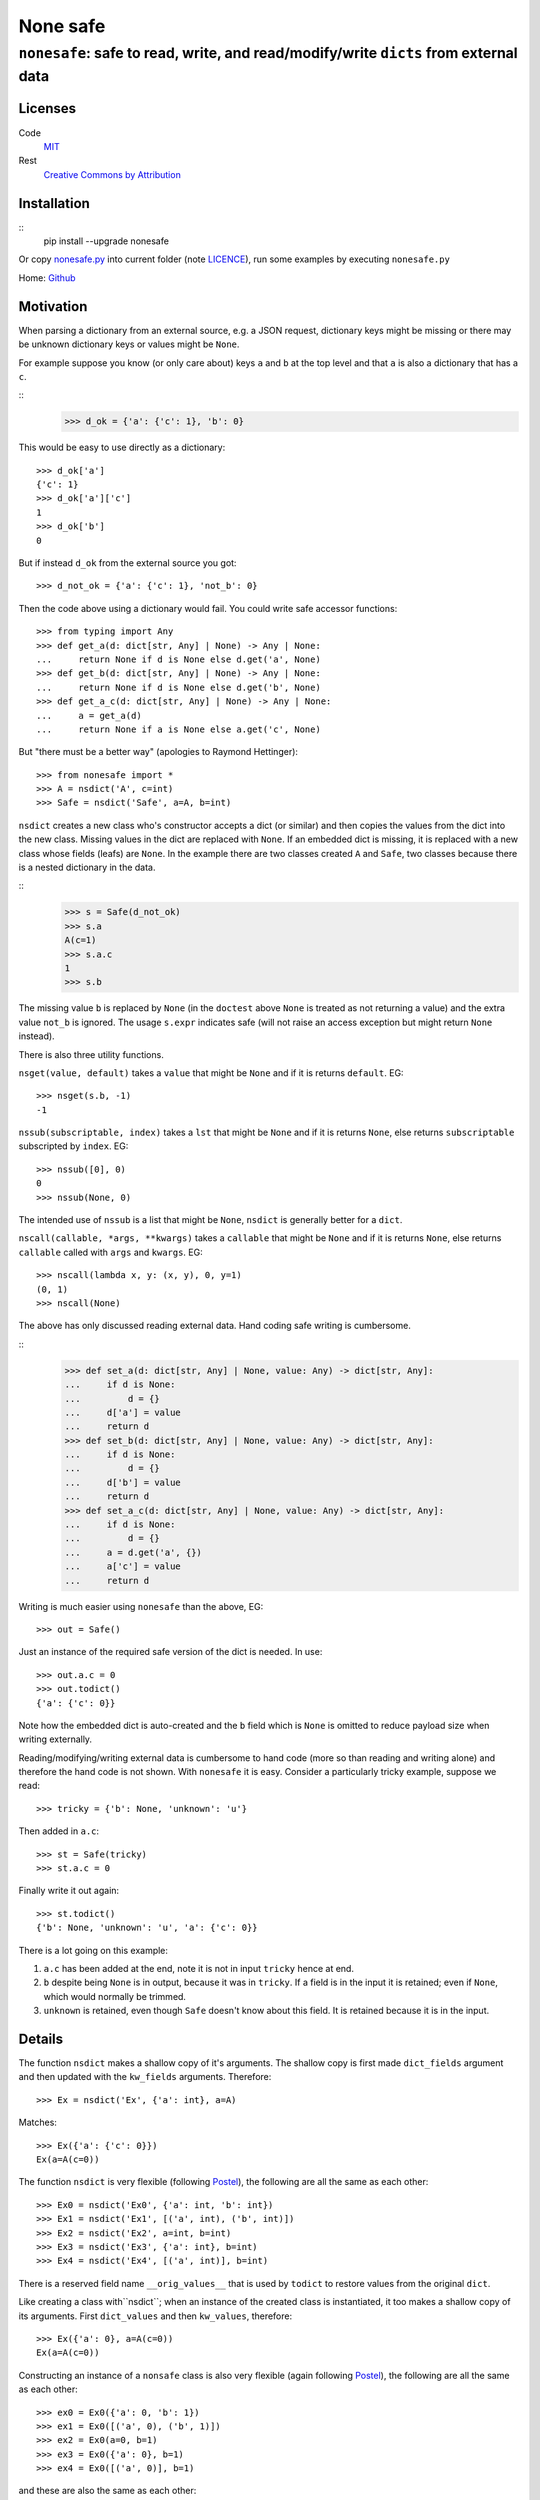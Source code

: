 =========
None safe
=========

-------------------------------------------------------------------------------------
``nonesafe``: safe to read, write, and read/modify/write ``dicts`` from external data
-------------------------------------------------------------------------------------

Licenses
========
Code
    `MIT <https://opensource.org/license/MIT>`_
Rest
    `Creative Commons by Attribution
    <https://creativecommons.org/licenses/by/4.0/>`_

Installation
============
::
  pip install --upgrade nonesafe

Or copy
`nonesafe.py
<https://github.com/hlovatt/nonesafe/nonesafe.py>`_
into current folder
(note
`LICENCE <https://github.com/hlovatt/nonesafe/LICENSE>`_),
run some examples by executing ``nonesafe.py``

Home: `Github <https://github.com/hlovatt/nonesafe>`_

Motivation
==========
When parsing a dictionary from an external source,
e.g. a JSON request,
dictionary keys might be missing or
there may be unknown dictionary keys or values might be ``None``.

For example suppose you know (or only care about)
keys ``a`` and ``b`` at the top level and that
``a`` is also a dictionary that has a ``c``.

::
  >>> d_ok = {'a': {'c': 1}, 'b': 0}

This would be easy to use directly as a dictionary::

  >>> d_ok['a']
  {'c': 1}
  >>> d_ok['a']['c']
  1
  >>> d_ok['b']
  0

But if instead ``d_ok`` from the external source you got::

  >>> d_not_ok = {'a': {'c': 1}, 'not_b': 0}

Then the code above using a dictionary would fail.
You could write safe accessor functions::

  >>> from typing import Any
  >>> def get_a(d: dict[str, Any] | None) -> Any | None:
  ...     return None if d is None else d.get('a', None)
  >>> def get_b(d: dict[str, Any] | None) -> Any | None:
  ...     return None if d is None else d.get('b', None)
  >>> def get_a_c(d: dict[str, Any] | None) -> Any | None:
  ...     a = get_a(d)
  ...     return None if a is None else a.get('c', None)

But "there must be a better way"
(apologies to Raymond Hettinger)::

  >>> from nonesafe import *
  >>> A = nsdict('A', c=int)
  >>> Safe = nsdict('Safe', a=A, b=int)

``nsdict`` creates a new class who's constructor
accepts a dict (or similar)
and then copies the values from the dict into the new class.
Missing values in the dict are replaced with ``None``.
If an embedded dict is missing,
it is replaced with a new class whose fields (leafs)
are ``None``.
In the example there are two classes created ``A``
and ``Safe``,
two classes because there is a nested dictionary in the data.

::
  >>> s = Safe(d_not_ok)
  >>> s.a
  A(c=1)
  >>> s.a.c
  1
  >>> s.b

The missing value ``b`` is replaced by ``None``
(in the ``doctest`` above ``None`` is treated as not
returning a value)
and the extra value ``not_b`` is ignored.
The usage ``s.expr`` indicates safe
(will not raise an access exception but might 
return ``None`` instead).

There is also three utility functions.

``nsget(value, default)``
takes a ``value`` that might be ``None`` and if it is
returns ``default``.
EG::

  >>> nsget(s.b, -1)
  -1

``nssub(subscriptable, index)``
takes a ``lst`` that might be ``None`` and if it is
returns ``None``, else returns ``subscriptable`` subscripted
by ``index``.
EG::

  >>> nssub([0], 0)
  0
  >>> nssub(None, 0)

The intended use of ``nssub`` is a list that might be ``None``,
``nsdict`` is generally better for a ``dict``.

``nscall(callable, *args, **kwargs)``
takes a ``callable`` that might be ``None`` and if it is
returns ``None``, else returns ``callable`` called with
``args`` and ``kwargs``.
EG::

  >>> nscall(lambda x, y: (x, y), 0, y=1)
  (0, 1)
  >>> nscall(None)

The above has only discussed reading external data.
Hand coding safe writing is cumbersome.

::
  >>> def set_a(d: dict[str, Any] | None, value: Any) -> dict[str, Any]:
  ...     if d is None:
  ...         d = {}
  ...     d['a'] = value
  ...     return d
  >>> def set_b(d: dict[str, Any] | None, value: Any) -> dict[str, Any]:
  ...     if d is None:
  ...         d = {}
  ...     d['b'] = value
  ...     return d
  >>> def set_a_c(d: dict[str, Any] | None, value: Any) -> dict[str, Any]:
  ...     if d is None:
  ...         d = {}
  ...     a = d.get('a', {})
  ...     a['c'] = value
  ...     return d

Writing is much easier using ``nonesafe`` than the above, EG::

  >>> out = Safe()

Just an instance of the required safe version of the dict
is needed.
In use::

  >>> out.a.c = 0
  >>> out.todict()
  {'a': {'c': 0}}

Note how the embedded dict is auto-created and the ``b`` field
which is ``None`` is omitted to reduce payload size
when writing externally.

Reading/modifying/writing external data is
cumbersome to hand code
(more so than reading and writing alone)
and therefore the hand code is not shown.
With ``nonesafe`` it is easy.
Consider a particularly tricky example, suppose we read::

  >>> tricky = {'b': None, 'unknown': 'u'}

Then added in ``a.c``::

  >>> st = Safe(tricky)
  >>> st.a.c = 0

Finally write it out again::

  >>> st.todict()
  {'b': None, 'unknown': 'u', 'a': {'c': 0}}

There is a lot going on this example:

1. ``a.c`` has been added at the end,
   note it is not in input ``tricky`` hence at end.
2. ``b`` despite being ``None`` is in output,
   because it was in ``tricky``.
   If a field is in the input it is retained;
   even if ``None``, which would normally be trimmed.
3. ``unknown`` is retained, even though ``Safe`` doesn't
   know about this field.
   It is retained because it is in the input.

Details
=======
The function ``nsdict`` makes a shallow copy of it's arguments.
The shallow copy is first made ``dict_fields`` argument and
then updated with the ``kw_fields`` arguments.
Therefore::

  >>> Ex = nsdict('Ex', {'a': int}, a=A)

Matches::

  >>> Ex({'a': {'c': 0}})
  Ex(a=A(c=0))

The function ``nsdict`` is very flexible
(following `Postel
<https://en.wikipedia.org/wiki/Robustness_principle>`_),
the following are all the same as each other::

  >>> Ex0 = nsdict('Ex0', {'a': int, 'b': int})
  >>> Ex1 = nsdict('Ex1', [('a', int), ('b', int)])
  >>> Ex2 = nsdict('Ex2', a=int, b=int)
  >>> Ex3 = nsdict('Ex3', {'a': int}, b=int)
  >>> Ex4 = nsdict('Ex4', [('a', int)], b=int)

There is a reserved field name ``__orig_values__`` that is
used by ``todict`` to restore values from the original ``dict``.

Like creating a class with``nsdict``; when an instance of
the created class is instantiated,
it too makes a shallow copy of its arguments.
First ``dict_values`` and then ``kw_values``, therefore::

  >>> Ex({'a': 0}, a=A(c=0))
  Ex(a=A(c=0))

Constructing an instance of a ``nonsafe`` class is also
very flexible (again following `Postel
<https://en.wikipedia.org/wiki/Robustness_principle>`_),
the following are all the same as each other::

  >>> ex0 = Ex0({'a': 0, 'b': 1})
  >>> ex1 = Ex0([('a', 0), ('b', 1)])
  >>> ex2 = Ex0(a=0, b=1)
  >>> ex3 = Ex0({'a': 0}, b=1)
  >>> ex4 = Ex0([('a', 0)], b=1)

and these are also the same as each other::

  >>> ex5 = Ex0({})
  >>> ex6 = Ex0([])
  >>> ex7 = Ex0(None)
  >>> ex8 = Ex0()

Alternatives
============
In general there are a lot of discussions and suggestions in
this space, e.g.:

* `PEP 505 <https://peps.python.org/pep-0505/>`_
* `Revisiting PEP 505
  <https://discuss.python.org/t/revisiting-pep-505/74568>`_
* `PEP 505 is stuck in a circle
  <https://discuss.python.org/t/pep-505-is-stuck-in-a-circle/75423>`_
* `Linked Booleans Logics (rethinking PEP 505)
  <https://discuss.python.org/t/linked-booleans-logics-rethinking-pep-505/78477>`_
* `PEP 505: status?
  <https://discuss.python.org/t/pep-505-status/4612>`_
* `Introducing a Safe Navigation Operator in Python
  <https://discuss.python.org/t/introducing-a-safe-navigation-operator-in-python/35480/2>`_
* `Safe navigation operators by way of expression result queries
  <https://discuss.python.org/t/safe-navigation-operators-by-way-of-expression-result-queries/68066>`_
* `Expressions to handle raising and catching exceptions,
  plus coalescion
  <https://discuss.python.org/t/expressions-to-handle-raising-and-catching-exceptions-plus-coalescion/46048/2>`_
* `None-safe traversal of dictionaries, e.g. from JSON
  <https://discuss.python.org/t/none-safe-traversal-of-dictionaries-e-g-from-json/79045>`_
* `PEP 769: Add a ‘default’ keyword argument to ‘attrgetter’
  and ‘itemgetter’
  <https://discuss.python.org/t/pep-769-add-a-default-keyword-argument-to-attrgetter-and-itemgetter/76419/3>`_
* `New syntax for safe attribute and safe subscript access
  <https://discuss.python.org/t/new-syntax-for-safe-attribute-and-safe-subscript-access/38643/2>`_
* `Questions about '?.' syntax
  <https://discuss.python.org/t/questions-about-syntax/29993/4>`_
* `Using the question mark (?) for inline conditions
  <https://discuss.python.org/t/using-the-question-mark-for-inline-conditions/60155/5>`_
* `Add optional chaining of attributes
  <https://discuss.python.org/t/add-optional-chaining-of-attributes/27089/2>`_

Which demonstrates ``nonesafe``'s value,
but shows there is no consensus.
Therefore, having an officially sanctioned approach,
in ``stdlib``, has value.

``nonsafe`` can be used to read, write, and read/modify/write
external data. For reading only there are alternatives.

Reading
--------
Very similar reading behaviour can be achieved with
packages like
`Pydantic <https://docs.pydantic.dev/latest/>`_,
but they are much too heavyweight for casual use
and their inclusion has previously been rejected
in favour of dataclasses
(`PEP 557 <https://peps.python.org/pep-0557/>`_).

There are many other similar approaches to pydantic:

* `Automatic generation of marshmallow schemas from dataclasses
  <https://github.com/lovasoa/marshmallow_dataclass>`_
* `Simple, elegant,
  wizarding tools for interacting with Python’s dataclasses
  <https://github.com/lovasoa/marshmallow_dataclass>`_
* `Easily serialize Data Classes to and from JSON
  <https://github.com/lovasoa/marshmallow_dataclass>`_
* `Simple creation of data classes from dictionaries
  <https://github.com/lovasoa/marshmallow_dataclass>`_
* `Pandas <https://pandas.pydata.org/>`_

There are also specification languages that parse strings
that specify the data, e.g.:

* `glom <https://github.com/mahmoud/glom>`_
* `JSON Schema
  <https://github.com/python-jsonschema/jsonschema?tab=readme-ov-file>`_

These 'schemas' are generally difficult to use when the data
from the external source changes and you have to specify all
the data and not just the parts you are interested in.

There is also a rejected
`PEP 505 <https://peps.python.org/pep-0505/>`_
and a proposal to revive it
`Revisiting PEP 505
<https://discuss.python.org/t/revisiting-pep-505/74568>`_
that failed to reach a consensus.
505 proposed introducing new ``None`` aware operators
``??`` (same as ``nsget``), ``?.``, and ``?[]``
(last two equivalent to ``nsdict``'s behaviour for ``dict``).
This module is considerably easier to add
than three operators
(current proof on concept circa 100 lines)
and is arguably superior, because it is declarative.
Note operators also need to be added to IDE's,
type-checkers, etc. and need to be taught.
For newbies and none computer-science people they
will be unfamiliar.
There is an advantage with the 505 built in operators,
they delay the evaluation of their right-hand argument.
It is not possible to do this in Python except inside
the compiler (as it does for ``and`` and ``or``).

Writing
-------
`PEP 505 <https://peps.python.org/pep-0505/>`_ has some
capability to write, but cannot write nested data easily.
Each level has to be manually written.

Read/Modify/Write
-----------------
There is nothing available that supports this use case directly,
but you could hand code using other packages or dicts directly.

Summary
-------
There is great interest in this area, but no standard.
There are 3rd party alternatives for reading,
that are large and complicated and some already rejected
because of their size and complication.
There are no good 3rd party or PEP alternatives
available for writing and read/modify/writing.

Personal note
^^^^^^^^^^^^^
My motivation for writing ``nonesafe`` came from a previous
company where we supplied a wrapper around a JSON API
to customers (that was built using dataclasses)
and also from processing data from an internal Asana
database (this code used Pandas).
In both cases the ``nonesafe`` library would have been superior
(but I hadn’t thought of it!).

Possibilities for the future
============================
In no particular order:

1. Check field value is of correct type or ``None``
   (auto-convert if possible).
   JSON data can be painful where ``"0"`` or ``0`` can be
   any of ``bool``, ``float``, or ``int``.
2. ``field`` specifier that allows a custom type converter,
   checkers for things like ranges,
   marking a field as required, and defaults other than ``None``.
3. Allow ``nsdict`` to be used as a class decorator.
   Copy ``docstring`` from decorated classes.
   Add something like ``__post_init__`` to check interrelated
   field values.
4. Add ``a.b.set(‘c’, default)`` - Note ``c`` has to be a
   leaf and is given separately as a  field name as a ``str``,
   used instead of ``a.b.c = nsget(a.b.c, default)``.
5. Use ``__slots__``.
